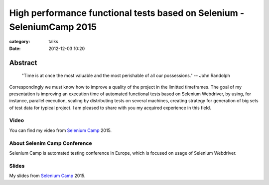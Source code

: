 High performance functional tests based on Selenium - SeleniumCamp 2015
#######################################################################

:category: talks
:date: 2012-12-03 10:20


Abstract
--------

    "Time is at once the most valuable and the most perishable of all our possessions."
    -- John Randolph

Correspondingly we must know how to improve a quality of the project in the limitted timeframes. The goal of my presentation is improving an execution time of automated functional tests based on Selenium Webdriver, by using, for instance, parallel execution, scaling by distributing tests on several machines, creating strategy for generation of big sets of test data for typical project. I am pleased to share with you my acquired experience in this field.


Video
`````

You can find my video from `Selenium Camp`_ 2015.

.. _Selenium Camp: http://seleniumcamp.com/materials/high-performance-selenium-tests/


.. youtube:: FyhCsxH-Xfw
    :align: center
    :width: 750
    :height: 500


About Selenim Camp Conference
`````````````````````````````

Selenium Camp is automated testing conference in Europe, which is focused on usage of Selenium Webdriver.

.. youtube:: lg-hQiDXUoY
    :align: center
    :width: 750
    :height: 500

Slides
``````

My slides from `Selenium Camp`_ 2015.

.. slideshare:: 45278504
    :width: 590
    :height: 481
